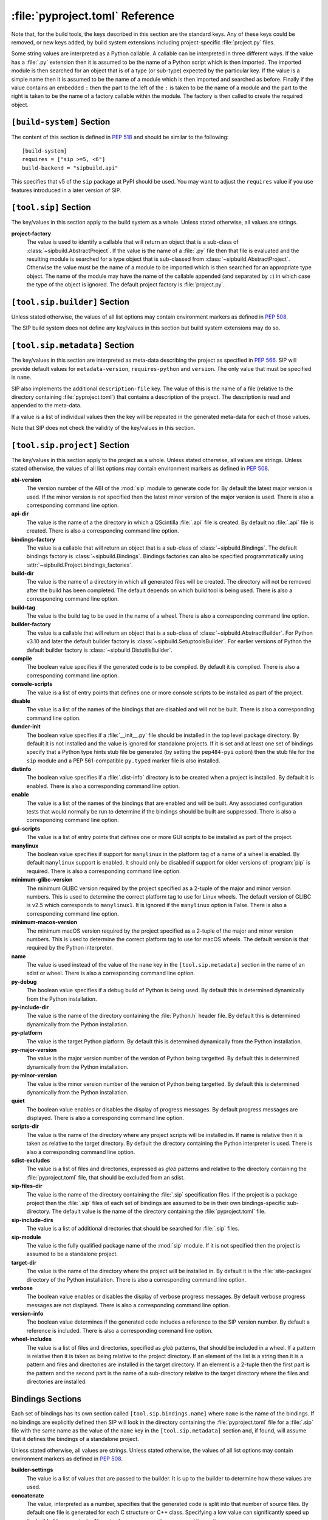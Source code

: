:file:`pyproject.toml` Reference
================================

Note that, for the build tools, the keys described in this section are the
standard keys.  Any of these keys could be removed, or new keys added, by build
system extensions including project-specific :file:`project.py` files.

Some string values are interpreted as a Python callable.  A callable can be
interpreted in three different ways.  If the value has a :file:`.py` extension
then it is assumed to be the name of a Python script which is then imported.
The imported module is then searched for an object that is of a type (or
sub-type) expected by the particular key.  If the value is a simple name then
it is assumed to be the name of a module which is then imported and searched as
before.  Finally if the value contains an embedded ``:`` then the part to the
left of the ``:`` is taken to be the name of a module and the part to the right
is taken to be the name of a factory callable within the module.  The factory
is then called to create the required object.


``[build-system]`` Section
--------------------------

The content of this section is defined in `PEP 518
<https://www.python.org/dev/peps/pep-0518/>`__ and should be similar to the
following::

    [build-system]
    requires = ["sip >=5, <6"]
    build-backend = "sipbuild.api"

This specifies that v5 of the ``sip`` package at PyPI should be used.  You may
want to adjust the ``requires`` value if you use features introduced in a later
version of SIP.


``[tool.sip]`` Section
----------------------

The key/values in this section apply to the build system as a whole.  Unless
stated otherwise, all values are strings.

**project-factory**
    The value is used to identify a callable that will return an object that is
    a sub-class of :class:`~sipbuild.AbstractProject`.  If the value is the
    name of a :file:`.py` file then that file is evaluated and the resulting
    module is searched for a type object that is sub-classed from
    :class:`~sipbuild.AbstractProject`.  Otherwise the value must be the name
    of a module to be imported which is then searched for an appropriate type
    object.  The name of the module may have the name of the callable appended
    (and separated by ``:``) in which case the type of the object is ignored.
    The default project factory is :file:`project.py`.


``[tool.sip.builder]`` Section
------------------------------

Unless stated otherwise, the values of all list options may contain environment
markers as defined in `PEP 508 <https://www.python.org/dev/peps/pep-0508/>`__.

The SIP build system does not define any key/values in this section but build
system extensions may do so.


``[tool.sip.metadata]`` Section
-------------------------------

.. deprecated:: 6.8

    The ``[project]`` section as defined in
    `PEP 621 <https://www.python.org/dev/peps/pep-0621/>`__ should be used
    instead.

The key/values in this section are interpreted as meta-data describing the
project as specified in `PEP 566
<https://www.python.org/dev/peps/pep-0566/>`__.  SIP will provide default
values for ``metadata-version``, ``requires-python`` and ``version``.  The only
value that must be specified is ``name``.

SIP also implements the additional ``description-file`` key.  The value of this
is the name of a file (relative to the directory containing
:file:`pyproject.toml`) that contains a description of the project.  The
description is read and appended to the meta-data.

If a value is a list of individual values then the key will be repeated in the
generated meta-data for each of those values.

Note that SIP does not check the validity of the key/values in this section.


``[tool.sip.project]`` Section
------------------------------

The key/values in this section apply to the project as a whole.  Unless stated
otherwise, all values are strings.  Unless stated otherwise, the values of all
list options may contain environment markers as defined in `PEP 508
<https://www.python.org/dev/peps/pep-0508/>`__.

**abi-version**
    The version number of the ABI of the :mod:`sip` module to generate code
    for.  By default the latest major version is used.  If the minor version is
    not specified then the latest minor version of the major version is used.
    There is also a corresponding command line option.

**api-dir**
    The value is the name of a the directory in which a QScintilla :file:`.api`
    file is created.  By default no :file:`.api` file is created.  There is
    also a corresponding command line option.

**bindings-factory**
    The value is a callable that will return an object that is a sub-class
    of :class:`~sipbuild.Bindings`.  The default bindings factory is
    :class:`~sipbuild.Bindings`.  Bindings factories can also be specified
    programmatically using :attr:`~sipbuild.Project.bindings_factories`.

**build-dir**
    The value is the name of a directory in which all generated files will be
    created.  The directory will not be removed after the build has been
    completed.  The default depends on which build tool is being used.  There
    is also a corresponding command line option.

**build-tag**
    The value is the build tag to be used in the name of a wheel.  There is
    also a corresponding command line option.

**builder-factory**
    The value is a callable that will return an object that is a sub-class
    of :class:`~sipbuild.AbstractBuilder`.  For Python v3.10 and later the
    default builder factory is :class:`~sipbuild.SetuptoolsBuilder`.  For
    earlier versions of Python the default builder factory is
    :class:`~sipbuild.DistutilsBuilder`.

**compile**
    The boolean value specifies if the generated code is to be compiled.
    By default it is compiled.  There is also a corresponding command line
    option.

**console-scripts**
    The value is a list of entry points that defines one or more console
    scripts to be installed as part of the project.

**disable**
    The value is a list of the names of the bindings that are disabled and will
    not be built.  There is also a corresponding command line option.

**dunder-init**
    The boolean value specifies if a :file:`__init__.py` file should be
    installed in the top level package directory.  By default it is not
    installed and the value is ignored for standalone projects.  If it is set
    and at least one set of bindings specify that a Python type hints stub file
    be generated (by setting the ``pep484-pyi`` option) then the stub file for
    the ``sip`` module and a PEP 561-compatible ``py.typed`` marker file is
    also installed.

**distinfo**
    The boolean value specifies if a :file:`.dist-info` directory is to be
    created when a project is installed.  By default it is enabled.  There is
    also a corresponding command line option.

**enable**
    The value is a list of the names of the bindings that are enabled and will
    be built.  Any associated configuration tests that would normally be run to
    determine if the bindings should be built are suppressed.  There is also a
    corresponding command line option.

**gui-scripts**
    The value is a list of entry points that defines one or more GUI scripts to
    be installed as part of the project.

**manylinux**
    The boolean value specifies if support for ``manylinux`` in the platform
    tag of a name of a wheel is enabled.  By default ``manylinux`` support is
    enabled.  It should only be disabled if support for older versions of
    :program:`pip` is required.  There is also a corresponding command line
    option.

**minimum-glibc-version**
    The minimum GLIBC version required by the project specified as a 2-tuple of
    the major and minor version numbers.  This is used to determine the correct
    platform tag to use for Linux wheels.  The default version of GLIBC is v2.5
    which corresponds to ``manylinux1``.  It is ignored if the ``manylinux``
    option is False.  There is also a corresponding command line option.

**minimum-macos-version**
    The minimum macOS version required by the project specified as a 2-tuple of
    the major and minor version numbers.  This is used to determine the correct
    platform tag to use for macOS wheels.  The default version is that required
    by the Python interpreter.

**name**
    The value is used instead of the value of the ``name`` key in the
    ``[tool.sip.metadata]`` section in the name of an sdist or wheel.  There is
    also a corresponding command line option.

**py-debug**
    The boolean value specifies if a debug build of Python is being used.  By
    default this is determined dynamically from the Python installation.

**py-include-dir**
    The value is the name of the directory containing the :file:`Python.h`
    header file.  By default this is determined dynamically from the Python
    installation.

**py-platform**
    The value is the target Python platform.  By default this is determined
    dynamically from the Python installation.

**py-major-version**
    The value is the major version number of the version of Python being
    targetted.  By default this is determined dynamically from the Python
    installation.

**py-minor-version**
    The value is the minor version number of the version of Python being
    targetted.  By default this is determined dynamically from the Python
    installation.

**quiet**
    The boolean value enables or disables the display of progress messages.  By
    default progress messages are displayed.  There is also a corresponding
    command line option.

**scripts-dir**
    The value is the name of the directory where any project scripts will be
    installed in.  If name is relative then it is taken as relative to the
    target directory.  By default the directory containing the Python
    interpreter is used.  There is also a corresponding command line option.

**sdist-excludes**
    The value is a list of files and directories, expressed as *glob* patterns
    and relative to the directory containing the :file:`pyproject.toml` file,
    that should be excluded from an sdist.

**sip-files-dir**
    The value is the name of the directory containing the :file:`.sip`
    specification files.  If the project is a package project then the
    :file:`.sip` files of each set of bindings are assumed to be in their own
    bindings-specific sub-directory.  The default value is the name of the
    directory containing the :file:`pyproject.toml` file.

**sip-include-dirs**
    The value is a list of additional directories that should be searched for
    :file:`.sip` files.

**sip-module**
    The value is the fully qualified package name of the :mod:`sip` module.  If
    it is not specified then the project is assumed to be a standalone project.

**target-dir**
    The value is the name of the directory where the project will be installed
    in.  By default it is the :file:`site-packages` directory of the Python
    installation.  There is also a corresponding command line option.

**verbose**
    The boolean value enables or disables the display of verbose progress
    messages.  By default verbose progress messages are not displayed.  There
    is also a corresponding command line option.

**version-info**
    The boolean value determines if the generated code includes a reference to
    the SIP version number.  By default a reference is included.  There is also
    a corresponding command line option.

**wheel-includes**
    The value is a list of files and directories, specified as *glob* patterns,
    that should be included in a wheel.  If a pattern is relative then it is
    taken as being relative to the project directory.  If an element of the
    list is a string then it is a pattern and files and directories are
    installed in the target directory.  If an element is a 2-tuple then the
    first part is the pattern and the second part is the name of a
    sub-directory relative to the target directory where the files and
    directories are installed.


Bindings Sections
-----------------

Each set of bindings has its own section called ``[tool.sip.bindings.name]``
where ``name`` is the name of the bindings.  If no bindings are explicitly
defined then SIP will look in the directory containing the
:file:`pyproject.toml` file for a :file:`.sip` file with the same name as the
value of the ``name`` key in the ``[tool.sip.metadata]`` section and, if found,
will assume that it defines the bindings of a standalone project.

Unless stated otherwise, all values are strings.  Unless stated otherwise, the
values of all list options may contain environment markers as defined in `PEP
508 <https://www.python.org/dev/peps/pep-0508/>`__.

**builder-settings**
    The value is a list of values that are passed to the builder.  It is up to
    the builder to determine how these values are used.

**concatenate**
    The value, interpreted as a number, specifies that the generated code is
    split into that number of source files.  By default one file is generated
    for each C structure or C++ class.  Specifying a low value can
    significantly speed up the build of large projects.  There is also a
    corresponding command line option.

**debug**
    The boolean value specifies if a build with debugging symbols is performed.
    By default a debug build is not performed.  There is also a corresponding
    command line option.

**define-macros**
    The value is a list of ``#define`` names and values in the form ``"NAME"``
    or ``"NAME=VALUE"``.

**disabled-features**
    The value is a list of disabled :directive:`%Feature` tags.  There is also
    a corresponding command line option.

**docstrings**
    The boolean value specifies if docstrings that describe the signature of
    all functions, methods and constructors should be generated.  By default
    docstrings are generated.  There is also a corresponding command line
    option.

**exceptions**
    The boolean values specifies if support for C++ exceptions in the library
    being wrapped is enabled.  By default exception support is disabled.

**extra-compile-args**
    The value is a list of extra command line arguments to pass to the
    compiler.

**extra-link-args**
    The value is a list of extra command line arguments to pass to the linker.

**extra-objects**
    The value is a list of extra compiled object files to link.

**generate-extracts**
    The value is a list of extracts (defined by the :directive:`%Extract`
    directive).  Each value is the identifier of the extract and the name of
    the file that the extract is written to separated by a ``:``.

**headers**
    The value is a list of additional :file:`.h` header files needed to build
    the bindings.

**include-dirs**
    The value is a list of additional directories to search for :file:`.h`
    header files.

**internal**
    The boolean value specifies if the set of bindings are internal.  Internal
    bindings never have :file:`.sip`, :file:`.pyi` or :file:`.api` files
    installed.  By default the bindings are not internal.

**libraries**
    The value is a list of libraries to link the source code with and should
    include any library being wrapped.

**library-dirs**
    The value is a list of directories that will be searched, in addition to
    the standard system directories, for any libraries.

**pep484-pyi**
    The boolean value specifies if a Python type hints stub file is generated.
    This file contains a description of the module's API that is compliant with
    `PEP 484 <https://www.python.org/dev/peps/pep-0484/>`__.  By default the
    stub file is not generated.  There is also a corresponding command line
    option.

**protected-is-public**
    The boolean value specifies if SIP redefines the ``protected`` keyword as
    ``public`` during compilation.  On non-Windows platforms this can result in
    a significant reduction in the size of a generated Python module.  By
    default SIP redefines the keyword on non-Windows platforms.  There is also
    a corresponding command line option.

**release-gil**
    The boolean value specifies if the Python GIL is always released when
    calling a function in the library being wrapped irrespective of any
    :fanno:`ReleaseGIL` annotation.  By default the GIL is only released as
    determined by :fanno:`ReleaseGIL`.

**static**
    The boolean value specifies that the bindings should be built as a static
    library.  By default the bindings are built as a dynamically loaded
    library.  Note that not all builders (including the default
    :class:`~sipbuild.DistutilsBuilder` builder) can build static libraries.

**sip-file**
    The name of the :file:`.sip` specification file that defines the set of
    bindings.  If it is a relative name then it is assumed to be relative to
    the value of the ``sip-files-dir`` key of the ``[tool.sip.project]``
    section.  By default it is the name of the bindings with :file:`.sip`
    appended.

**source-suffix**
    The value is the extension used for the generated source files.  By default
    this is :file:`.c` for C bindings and :file:`.cpp` for C++ bindings.

**sources**
    The value is a list of additional C/C++ source files needed to build the
    bindings.

**tags**
    The value is a list of :directive:`%Platforms` and :directive:`%Timeline`
    tags used to configure the bindings.

**tracing**
    The boolean value specifies that debugging statements that trace the
    execution of the bindings are automatically generated.  Be default the
    statements are not generated.  There is also a corresponding command line
    option.
